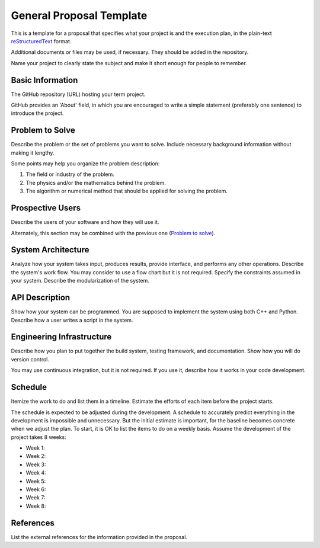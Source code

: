 =========================
General Proposal Template
=========================

This is a template for a proposal that specifies what your project is and the
execution plan, in the plain-text `reStructuredText
<https://docutils.sourceforge.io/rst.html>`__ format.

Additional documents or files may be used, if necessary.  They should be added
in the repository.

Name your project to clearly state the subject and make it short enough for
people to remember.

Basic Information
=================

The GitHub repository (URL) hosting your term project.

GitHub provides an 'About' field, in which you are encouraged to write a simple
statement (preferably one sentence) to introduce the project.

Problem to Solve
================

Describe the problem or the set of problems you want to solve.  Include
necessary background information without making it lengthy.

Some points may help you organize the problem description:

1. The field or industry of the problem.
2. The physics and/or the mathematics behind the problem.
3. The algorithm or numerical method that should be applied for solving the
   problem.

Prospective Users
=================

Describe the users of your software and how they will use it.

Alternately, this section may be combined with the previous one (`Problem to
solve`_).

System Architecture
===================

Analyze how your system takes input, produces results, provide interface, and
performs any other operations.  Describe the system's work flow.  You may
consider to use a flow chart but it is not required.  Specify the constraints
assumed in your system.  Describe the modularization of the system.

API Description
===============

Show how your system can be programmed.  You are supposed to implement the
system using both C++ and Python.  Describe how a user writes a script in the
system.

Engineering Infrastructure
==========================

Describe how you plan to put together the build system, testing framework, and
documentation.  Show how you will do version control.

You may use continuous integration, but it is not required.  If you use it,
describe how it works in your code development.

Schedule
========

Itemize the work to do and list them in a timeline.  Estimate the efforts of
each item before the project starts.

The schedule is expected to be adjusted during the development.  A schedule to
accurately predict everything in the development is impossible and unnecessary.
But the initial estimate is important, for the baseline becomes concrete when
we adjust the plan.  To start, it is OK to list the items to do on a weekly
basis.  Assume the development of the project takes 8 weeks:

* Week 1:
* Week 2:
* Week 3:
* Week 4:
* Week 5:
* Week 6:
* Week 7:
* Week 8:

References
==========

List the external references for the information provided in the proposal.
